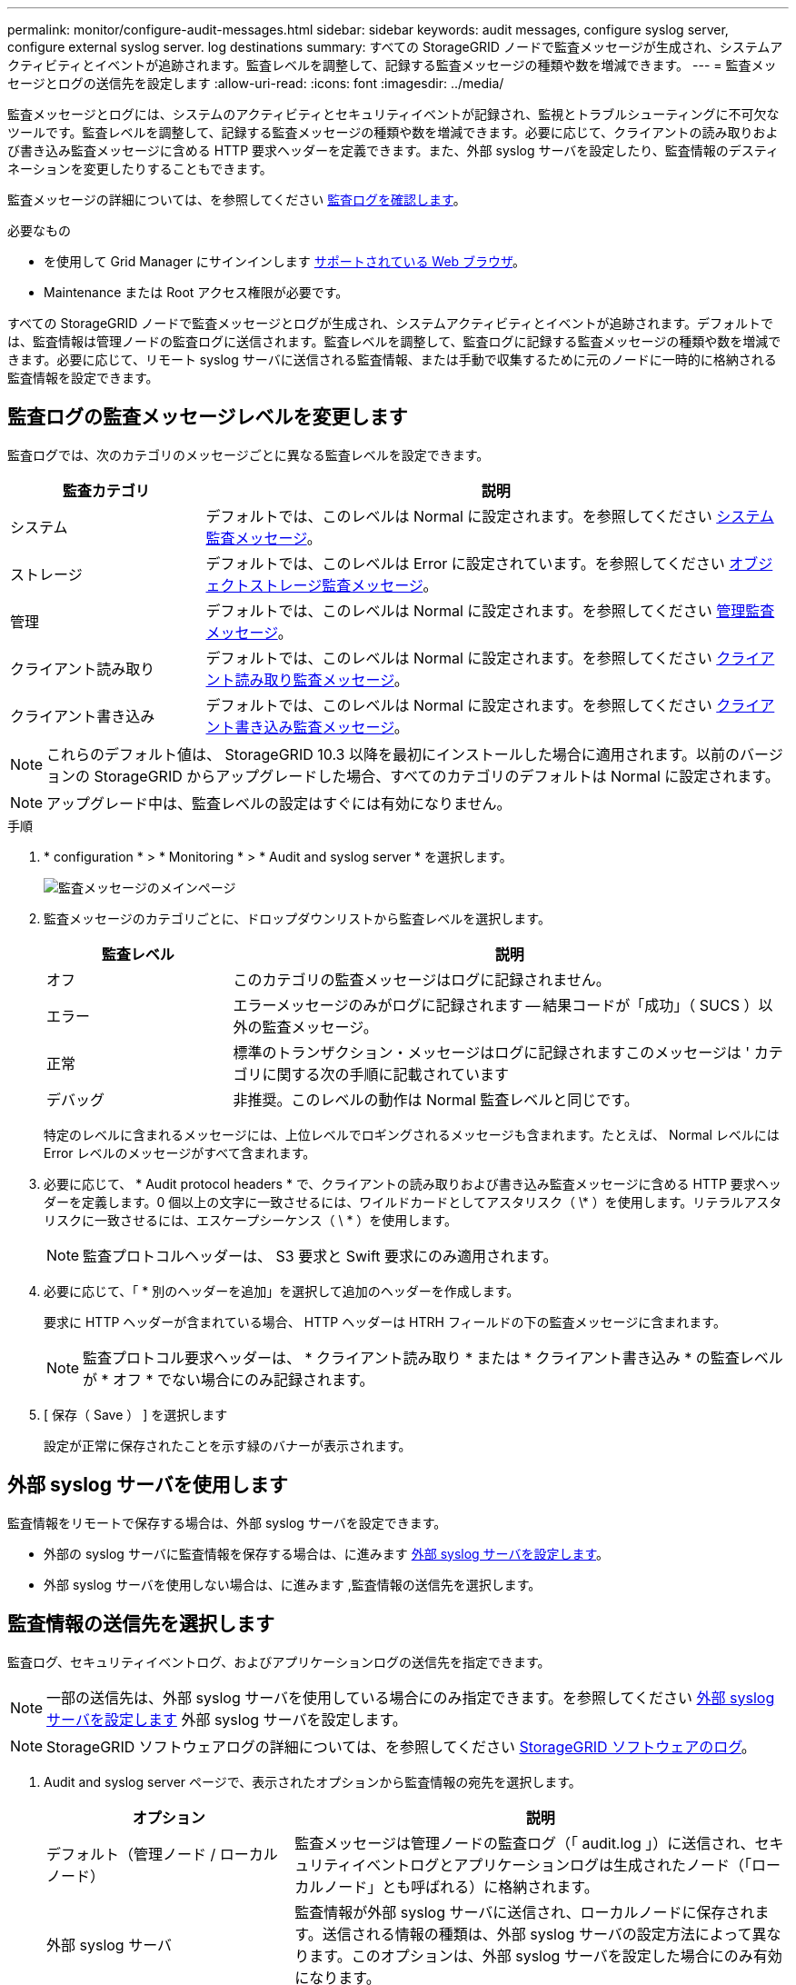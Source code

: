 ---
permalink: monitor/configure-audit-messages.html 
sidebar: sidebar 
keywords: audit messages, configure syslog server, configure external syslog server. log destinations 
summary: すべての StorageGRID ノードで監査メッセージが生成され、システムアクティビティとイベントが追跡されます。監査レベルを調整して、記録する監査メッセージの種類や数を増減できます。 
---
= 監査メッセージとログの送信先を設定します
:allow-uri-read: 
:icons: font
:imagesdir: ../media/


[role="lead"]
監査メッセージとログには、システムのアクティビティとセキュリティイベントが記録され、監視とトラブルシューティングに不可欠なツールです。監査レベルを調整して、記録する監査メッセージの種類や数を増減できます。必要に応じて、クライアントの読み取りおよび書き込み監査メッセージに含める HTTP 要求ヘッダーを定義できます。また、外部 syslog サーバを設定したり、監査情報のデスティネーションを変更したりすることもできます。

監査メッセージの詳細については、を参照してください xref:../audit/index.adoc[監査ログを確認します]。

.必要なもの
* を使用して Grid Manager にサインインします xref:../admin/web-browser-requirements.adoc[サポートされている Web ブラウザ]。
* Maintenance または Root アクセス権限が必要です。


すべての StorageGRID ノードで監査メッセージとログが生成され、システムアクティビティとイベントが追跡されます。デフォルトでは、監査情報は管理ノードの監査ログに送信されます。監査レベルを調整して、監査ログに記録する監査メッセージの種類や数を増減できます。必要に応じて、リモート syslog サーバに送信される監査情報、または手動で収集するために元のノードに一時的に格納される監査情報を設定できます。



== 監査ログの監査メッセージレベルを変更します

監査ログでは、次のカテゴリのメッセージごとに異なる監査レベルを設定できます。

[cols="1a,3a"]
|===
| 監査カテゴリ | 説明 


 a| 
システム
 a| 
デフォルトでは、このレベルは Normal に設定されます。を参照してください xref:../audit/system-audit-messages.adoc[システム監査メッセージ]。



 a| 
ストレージ
 a| 
デフォルトでは、このレベルは Error に設定されています。を参照してください xref:../audit/object-storage-audit-messages.adoc[オブジェクトストレージ監査メッセージ]。



 a| 
管理
 a| 
デフォルトでは、このレベルは Normal に設定されます。を参照してください xref:../audit/management-audit-message.adoc[管理監査メッセージ]。



 a| 
クライアント読み取り
 a| 
デフォルトでは、このレベルは Normal に設定されます。を参照してください xref:../audit/client-read-audit-messages.adoc[クライアント読み取り監査メッセージ]。



 a| 
クライアント書き込み
 a| 
デフォルトでは、このレベルは Normal に設定されます。を参照してください xref:../audit/client-write-audit-messages.adoc[クライアント書き込み監査メッセージ]。

|===

NOTE: これらのデフォルト値は、 StorageGRID 10.3 以降を最初にインストールした場合に適用されます。以前のバージョンの StorageGRID からアップグレードした場合、すべてのカテゴリのデフォルトは Normal に設定されます。


NOTE: アップグレード中は、監査レベルの設定はすぐには有効になりません。

.手順
. * configuration * > * Monitoring * > * Audit and syslog server * を選択します。
+
image::../media/audit-messages-main-page.png[監査メッセージのメインページ]

. 監査メッセージのカテゴリごとに、ドロップダウンリストから監査レベルを選択します。
+
[cols="1a,3a"]
|===
| 監査レベル | 説明 


 a| 
オフ
 a| 
このカテゴリの監査メッセージはログに記録されません。



 a| 
エラー
 a| 
エラーメッセージのみがログに記録されます -- 結果コードが「成功」（ SUCS ）以外の監査メッセージ。



 a| 
正常
 a| 
標準のトランザクション・メッセージはログに記録されますこのメッセージは ' カテゴリに関する次の手順に記載されています



 a| 
デバッグ
 a| 
非推奨。このレベルの動作は Normal 監査レベルと同じです。

|===
+
特定のレベルに含まれるメッセージには、上位レベルでロギングされるメッセージも含まれます。たとえば、 Normal レベルには Error レベルのメッセージがすべて含まれます。

. 必要に応じて、 * Audit protocol headers * で、クライアントの読み取りおよび書き込み監査メッセージに含める HTTP 要求ヘッダーを定義します。0 個以上の文字に一致させるには、ワイルドカードとしてアスタリスク（ \* ）を使用します。リテラルアスタリスクに一致させるには、エスケープシーケンス（ \ * ）を使用します。
+

NOTE: 監査プロトコルヘッダーは、 S3 要求と Swift 要求にのみ適用されます。

. 必要に応じて、「 * 別のヘッダーを追加」を選択して追加のヘッダーを作成します。
+
要求に HTTP ヘッダーが含まれている場合、 HTTP ヘッダーは HTRH フィールドの下の監査メッセージに含まれます。

+

NOTE: 監査プロトコル要求ヘッダーは、 * クライアント読み取り * または * クライアント書き込み * の監査レベルが * オフ * でない場合にのみ記録されます。

. [ 保存（ Save ） ] を選択します
+
設定が正常に保存されたことを示す緑のバナーが表示されます。





== 外部 syslog サーバを使用します

監査情報をリモートで保存する場合は、外部 syslog サーバを設定できます。

* 外部の syslog サーバに監査情報を保存する場合は、に進みます xref:../monitor/configuring-syslog-server.adoc[外部 syslog サーバを設定します]。
* 外部 syslog サーバを使用しない場合は、に進みます ,監査情報の送信先を選択します。




== 監査情報の送信先を選択します

監査ログ、セキュリティイベントログ、およびアプリケーションログの送信先を指定できます。


NOTE: 一部の送信先は、外部 syslog サーバを使用している場合にのみ指定できます。を参照してください xref:../monitor/configuring-syslog-server.adoc[外部 syslog サーバを設定します] 外部 syslog サーバを設定します。


NOTE: StorageGRID ソフトウェアログの詳細については、を参照してください xref:../monitor/storagegrid-software-logs.adoc#[StorageGRID ソフトウェアのログ]。

. Audit and syslog server ページで、表示されたオプションから監査情報の宛先を選択します。
+
[cols="1a,2a"]
|===
| オプション | 説明 


 a| 
デフォルト（管理ノード / ローカルノード）
 a| 
監査メッセージは管理ノードの監査ログ（「 audit.log 」）に送信され、セキュリティイベントログとアプリケーションログは生成されたノード（「ローカルノード」とも呼ばれる）に格納されます。



 a| 
外部 syslog サーバ
 a| 
監査情報が外部 syslog サーバに送信され、ローカルノードに保存されます。送信される情報の種類は、外部 syslog サーバの設定方法によって異なります。このオプションは、外部 syslog サーバを設定した場合にのみ有効になります。



 a| 
管理ノードと外部 syslog サーバ
 a| 
監査メッセージは管理ノードの監査ログ（「 audit.log 」）に送信され、監査情報は外部 syslog サーバに送信されてローカルノードに保存されます。送信される情報の種類は、外部 syslog サーバの設定方法によって異なります。このオプションは、外部 syslog サーバを設定した場合にのみ有効になります。



 a| 
ローカルノードのみ
 a| 
管理ノードまたはリモート syslog サーバには監査情報は送信されません。監査情報は、生成したノードにのみ保存されます。

* 注： StorageGRID は、定期的にこれらのローカルログをローテーションから削除して、スペースを解放します。ノードのログファイルが 1GB に達すると、既存のファイルが保存され、新しいログファイルが開始されます。ログのローテーションの上限は 21 ファイルです。ログファイルの 22 番目のバージョンが作成されると、最も古いログファイルが削除されます。各ノードには平均約 20GB のログデータが格納されます。

|===



NOTE: すべてのローカル・ノードで生成された監査情報は '/var/local/log/localaudit.log に保存されます

. [ 保存（ Save ） ] を選択します。


次の警告メッセージが表示されます。


CAUTION: ログの送信先を変更しますか？

. 「 * OK 」を選択して、監査情報の送信先を変更することを確認します。
+
監査設定が正常に保存されたことを示す緑のバナーが表示されます。

+
選択した送信先に新しいログが送信されます。既存のログは現在の場所に残ります。



xref:../monitor/considerations-for-external-syslog-server.adoc[外部 syslog サーバに関する考慮事項]

xref:../admin/index.adoc[StorageGRID の管理]

xref:../monitor/troubleshooting-syslog-server.adoc[外部 syslog サーバのトラブルシューティングを行います]
